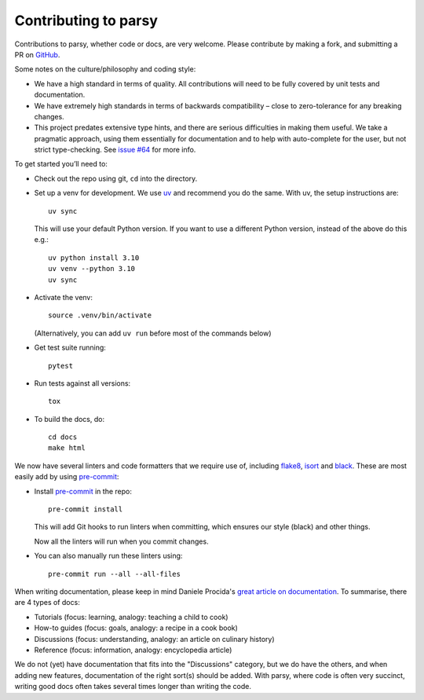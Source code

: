 Contributing to parsy
=====================

Contributions to parsy, whether code or docs, are very welcome. Please
contribute by making a fork, and submitting a PR on `GitHub
<https://github.com/python-parsy/parsy>`_.

Some notes on the culture/philosophy and coding style:

- We have a high standard in terms of quality. All contributions will need to be
  fully covered by unit tests and documentation.

- We have extremely high standards in terms of backwards compatibility – close
  to zero-tolerance for any breaking changes.

- This project predates extensive type hints, and there are serious difficulties
  in making them useful. We take a pragmatic approach, using them essentially
  for documentation and to help with auto-complete for the user, but not strict
  type-checking. See `issue #64
  <https://github.com/python-parsy/parsy/issues/64>`__ for more info.

To get started you’ll need to:

- Check out the repo using git, ``cd`` into the directory.

- Set up a venv for development. We use `uv <https://docs.astral.sh/uv/>`_ and
  recommend you do the same. With uv, the setup instructions are::

    uv sync

  This will use your default Python version. If you want to use a different
  Python version, instead of the above do this e.g.::

    uv python install 3.10
    uv venv --python 3.10
    uv sync

- Activate the venv::

    source .venv/bin/activate

  (Alternatively, you can add ``uv run`` before most of the commands below)

- Get test suite running::

    pytest

- Run tests against all versions::

    tox

- To build the docs, do::

    cd docs
    make html

We now have several linters and code formatters that we require use of,
including `flake8 <http://flake8.pycqa.org/en/latest/>`_, `isort
<https://github.com/timothycrosley/isort#readme>`_ and `black
<https://github.com/psf/black>`_. These are most easily add by using `pre-commit
<https://pre-commit.com/>`_:

- Install `pre-commit <https://pre-commit.com/>`_ in the repo::

    pre-commit install

  This will add Git hooks to run linters when committing, which ensures our style
  (black) and other things.

  Now all the linters will run when you commit changes.

- You can also manually run these linters using::

    pre-commit run --all --all-files


When writing documentation, please keep in mind Daniele Procida's `great article
on documentation <https://www.divio.com/en/blog/documentation/>`_. To summarise,
there are 4 types of docs:

* Tutorials (focus: learning, analogy: teaching a child to cook)
* How-to guides (focus: goals, analogy: a recipe in a cook book)
* Discussions (focus: understanding, analogy: an article on culinary history)
* Reference (focus: information, analogy: encyclopedia article)

We do not (yet) have documentation that fits into the "Discussions" category,
but we do have the others, and when adding new features, documentation of the
right sort(s) should be added. With parsy, where code is often very succinct,
writing good docs often takes several times longer than writing the code.
